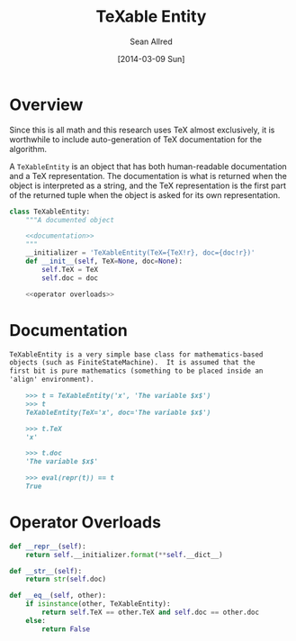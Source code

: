 #+TITLE: TeXable Entity
#+Author: Sean Allred
#+Date: [2014-03-09 Sun]

#+PROPERTY: noweb tangle

* Overview
:PROPERTIES:
:ID:       20B92E44-A12F-487F-86A5-B5B711B530CF
:END:
Since this is all math and this research uses TeX almost exclusively,
it is worthwhile to include auto-generation of TeX documentation for
the algorithm.

A =TeXableEntity= is an object that has both human-readable
documentation and a TeX representation.  The documentation is what is
returned when the object is interpreted as a string, and the TeX
representation is the first part of the returned tuple when the object
is asked for its own representation.
#+BEGIN_SRC python :tangle "../ssa/core/TeXableEntity.py"
  class TeXableEntity:
      """A documented object
  
      <<documentation>>
      """
      __initializer = 'TeXableEntity(TeX={TeX!r}, doc={doc!r})'
      def __init__(self, TeX=None, doc=None):
          self.TeX = TeX
          self.doc = doc
  
      <<operator overloads>>
#+END_SRC
* Documentation
:PROPERTIES:
:noweb-ref: documentation
:END:
#+BEGIN_SRC markdown
  TeXableEntity is a very simple base class for mathematics-based
  objects (such as FiniteStateMachine).  It is assumed that the
  first bit is pure mathematics (something to be placed inside an
  'align' environment).
    
      >>> t = TeXableEntity('x', 'The variable $x$')
      >>> t
      TeXableEntity(TeX='x', doc='The variable $x$')
    
      >>> t.TeX
      'x'
    
      >>> t.doc
      'The variable $x$'
    
      >>> eval(repr(t)) == t
      True
#+END_SRC
* Operator Overloads
:PROPERTIES:
:noweb-ref: operator overloads
:END:

#+BEGIN_SRC python
  def __repr__(self):
      return self.__initializer.format(**self.__dict__)
    
  def __str__(self):
      return str(self.doc)
  
  def __eq__(self, other):
      if isinstance(other, TeXableEntity):
          return self.TeX == other.TeX and self.doc == other.doc
      else:
          return False
#+END_SRC
